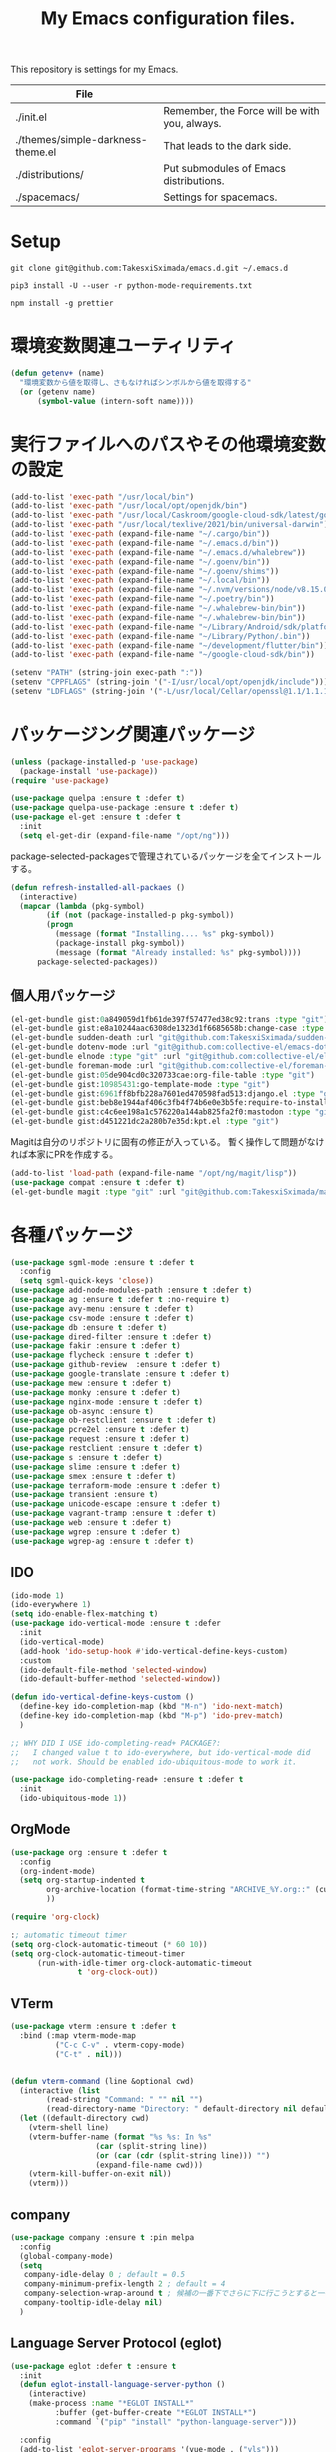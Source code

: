 #+TITLE: My Emacs configuration files.

[[https://res.cloudinary.com/symdon/image/upload/v1645157040/demo_spyojf.gif]]

This repository is settings for my Emacs.

|-----------------------------------+-----------------------------------------------|
| File                              |                                               |
|-----------------------------------+-----------------------------------------------|
| ./init.el                         | Remember, the Force will be with you, always. |
| ./themes/simple-darkness-theme.el | That leads to the dark side.                  |
| ./distributions/                  | Put submodules of Emacs distributions.        |
| ./spacemacs/                      | Settings for spacemacs.                       |
|-----------------------------------+-----------------------------------------------|

* Setup

#+begin_example
git clone git@github.com:TakesxiSximada/emacs.d.git ~/.emacs.d
#+end_example

#+BEGIN_EXAMPLE
pip3 install -U --user -r python-mode-requirements.txt
#+END_EXAMPLE

#+BEGIN_EXAMPLE
npm install -g prettier
#+END_EXAMPLE

* 環境変数関連ユーティリティ

#+begin_src emacs-lisp
(defun getenv+ (name)
  "環境変数から値を取得し、さもなければシンボルから値を取得する"
  (or (getenv name)
      (symbol-value (intern-soft name))))

#+end_src

* 実行ファイルへのパスやその他環境変数の設定

#+begin_src emacs-lisp
(add-to-list 'exec-path "/usr/local/bin")
(add-to-list 'exec-path "/usr/local/opt/openjdk/bin")
(add-to-list 'exec-path "/usr/local/Caskroom/google-cloud-sdk/latest/google-cloud-sdk/bin")
(add-to-list 'exec-path "/usr/local/texlive/2021/bin/universal-darwin")  ;; TexLive
(add-to-list 'exec-path (expand-file-name "~/.cargo/bin"))
(add-to-list 'exec-path (expand-file-name "~/.emacs.d/bin"))
(add-to-list 'exec-path (expand-file-name "~/.emacs.d/whalebrew"))
(add-to-list 'exec-path (expand-file-name "~/.goenv/bin"))
(add-to-list 'exec-path (expand-file-name "~/.goenv/shims"))
(add-to-list 'exec-path (expand-file-name "~/.local/bin"))
(add-to-list 'exec-path (expand-file-name "~/.nvm/versions/node/v8.15.0/bin"))
(add-to-list 'exec-path (expand-file-name "~/.poetry/bin"))
(add-to-list 'exec-path (expand-file-name "~/.whalebrew-bin/bin"))
(add-to-list 'exec-path (expand-file-name "~/.whalebrew-bin/bin"))
(add-to-list 'exec-path (expand-file-name "~/Library/Android/sdk/platform-tools"))
(add-to-list 'exec-path (expand-file-name "~/Library/Python/.bin"))
(add-to-list 'exec-path (expand-file-name "~/development/flutter/bin"))
(add-to-list 'exec-path (expand-file-name "~/google-cloud-sdk/bin"))

(setenv "PATH" (string-join exec-path ":"))
(setenv "CPPFLAGS" (string-join '("-I/usr/local/opt/openjdk/include")))
(setenv "LDFLAGS" (string-join '("-L/usr/local/Cellar/openssl@1.1/1.1.1l/lib")))
#+end_src


* パッケージング関連パッケージ

#+begin_src emacs-lisp
(unless (package-installed-p 'use-package)
  (package-install 'use-package))
(require 'use-package)

(use-package quelpa :ensure t :defer t)
(use-package quelpa-use-package :ensure t :defer t)
(use-package el-get :ensure t :defer t
  :init
  (setq el-get-dir (expand-file-name "/opt/ng")))

#+end_src

package-selected-packagesで管理されているパッケージを全てインストールする。

#+begin_src emacs-lisp
(defun refresh-installed-all-packaes ()
  (interactive)
  (mapcar (lambda (pkg-symbol)
	    (if (not (package-installed-p pkg-symbol))
		(progn
		  (message (format "Installing.... %s" pkg-symbol))
		  (package-install pkg-symbol))
	      (message (format "Already installed: %s" pkg-symbol))))
	  package-selected-packages))
#+end_src

** 個人用パッケージ

#+begin_src emacs-lisp
(el-get-bundle gist:0a849059d1fb61de397f57477ed38c92:trans :type "git")
(el-get-bundle gist:e8a10244aac6308de1323d1f6685658b:change-case :type "git")
(el-get-bundle sudden-death :url "git@github.com:TakesxiSximada/sudden-death.el.git" :type "git")
(el-get-bundle dotenv-mode :url "git@github.com:collective-el/emacs-dotenv-mode.git" :type "git")
(el-get-bundle elnode :type "git" :url "git@github.com:collective-el/elnode.git")
(el-get-bundle foreman-mode :url "git@github.com:collective-el/foreman-mode.git" :type "git")
(el-get-bundle gist:05de904cd0c320733cae:org-file-table :type "git")
(el-get-bundle gist:10985431:go-template-mode :type "git")
(el-get-bundle gist:6961ff8bfb228a7601ed470598fad513:django.el :type "git")
(el-get-bundle gist:beb8e1944af406c3fb4f74b6e0e3b5fe:require-to-install-executable :type "git")
(el-get-bundle gist:c4c6ee198a1c576220a144ab825fa2f0:mastodon :type "git")
(el-get-bundle gist:d451221dc2a280b7e35d:kpt.el :type "git")
#+end_src

Magitは自分のリポジトリに固有の修正が入っている。
暫く操作して問題がなければ本家にPRを作成する。

#+begin_src emacs-lisp
(add-to-list 'load-path (expand-file-name "/opt/ng/magit/lisp"))
(use-package compat :ensure t :defer t)
(el-get-bundle magit :type "git" :url "git@github.com:TakesxiSximada/magit.git")
#+end_src


* 各種パッケージ

#+begin_src emacs-lisp
(use-package sgml-mode :ensure t :defer t
  :config
  (setq sgml-quick-keys 'close))
(use-package add-node-modules-path :ensure t :defer t)
(use-package ag :ensure t :defer t :no-require t)
(use-package avy-menu :ensure t :defer t)
(use-package csv-mode :ensure t :defer t)
(use-package db :ensure t :defer t)
(use-package dired-filter :ensure t :defer t)
(use-package fakir :ensure t :defer t)
(use-package flycheck :ensure t :defer t)
(use-package github-review  :ensure t :defer t)
(use-package google-translate :ensure t :defer t)
(use-package mew :ensure t :defer t)
(use-package monky :ensure t :defer t)
(use-package nginx-mode :ensure t :defer t)
(use-package ob-async :ensure t)
(use-package ob-restclient :ensure t :defer t)
(use-package pcre2el :ensure t :defer t)
(use-package request :ensure t :defer t)
(use-package restclient :ensure t :defer t)
(use-package s :ensure t :defer t)
(use-package slime :ensure t :defer t)
(use-package smex :ensure t :defer t)
(use-package terraform-mode :ensure t :defer t)
(use-package transient :ensure t)
(use-package unicode-escape :ensure t :defer t)
(use-package vagrant-tramp :ensure t :defer t)
(use-package web :ensure t :defer t)
(use-package wgrep :ensure t :defer t)
(use-package wgrep-ag :ensure t :defer t)
#+end_src

** IDO

#+begin_src emacs-lisp
(ido-mode 1)
(ido-everywhere 1)
(setq ido-enable-flex-matching t)
(use-package ido-vertical-mode :ensure t :defer
  :init
  (ido-vertical-mode)
  (add-hook 'ido-setup-hook #'ido-vertical-define-keys-custom)
  :custom
  (ido-default-file-method 'selected-window)
  (ido-default-buffer-method 'selected-window))

(defun ido-vertical-define-keys-custom ()
  (define-key ido-completion-map (kbd "M-n") 'ido-next-match)
  (define-key ido-completion-map (kbd "M-p") 'ido-prev-match)
  )

;; WHY DID I USE ido-completing-read+ PACKAGE?:
;;   I changed value t to ido-everywhere, but ido-vertical-mode did
;;   not work. Should be enabled ido-ubiquitous-mode to work it.

(use-package ido-completing-read+ :ensure t :defer t
  :init
  (ido-ubiquitous-mode 1))
#+end_src

** OrgMode

#+begin_src emacs-lisp
(use-package org :ensure t :defer t
  :config
  (org-indent-mode)
  (setq org-startup-indented t
        org-archive-location (format-time-string "ARCHIVE_%Y.org::" (current-time))
        ))

(require 'org-clock)

:; automatic timeout timer
(setq org-clock-automatic-timeout (* 60 10))
(setq org-clock-automatic-timeout-timer
      (run-with-idle-timer org-clock-automatic-timeout
			   t 'org-clock-out))
#+end_src

** VTerm

#+begin_src emacs-lisp
(use-package vterm :ensure t :defer t
  :bind (:map vterm-mode-map
  	      ("C-c C-v" . vterm-copy-mode)
	      ("C-t" . nil)))


(defun vterm-command (line &optional cwd)
  (interactive (list
		(read-string "Command: " "" nil "")
		(read-directory-name "Directory: " default-directory nil default-directory)))
  (let ((default-directory cwd)
	(vterm-shell line)
	(vterm-buffer-name (format "%s %s: In %s"
				   (car (split-string line))
				   (or (car (cdr (split-string line))) "")
				   (expand-file-name cwd)))
	(vterm-kill-buffer-on-exit nil))
    (vterm)))
#+end_src

** company

#+begin_src emacs-lisp
(use-package company :ensure t :pin melpa
  :config
  (global-company-mode)
  (setq
   company-idle-delay 0 ; default = 0.5
   company-minimum-prefix-length 2 ; default = 4
   company-selection-wrap-around t ; 候補の一番下でさらに下に行こうとすると一番上に戻る
   company-tooltip-idle-delay nil)
  )
#+end_src

** Language Server Protocol (eglot)

#+begin_src emacs-lisp
(use-package eglot :defer t :ensure t
  :init
  (defun eglot-install-language-server-python ()
    (interactive)
    (make-process :name "*EGLOT INSTALL*"
  		  :buffer (get-buffer-create "*EGLOT INSTALL*")
  		  :command `("pip" "install" "python-language-server")))

  :config
  (add-to-list 'eglot-server-programs '(vue-mode . ("vls")))

  (define-key eglot-mode-map (kbd "M-.") 'xref-find-definitions)
  (define-key eglot-mode-map (kbd "M-,") 'pop-tag-mark)

  ;; :if (eq system-type 'darwin)
  ;; :ensure-system-package
  ;; ("vls" . "npm install -g vls")
  )

#+end_src

** edit-indirect

#+begin_src emacs-lisp
(use-package edit-indirect :ensure t :defer t
  :config
  (setq edit-indirect-guess-mode-function #'edit-indirect-custom-apply-major-mode))

(defun edit-indirect-custom-guess-major-mode (_parent-buffer _beg _end)
  "Guess major-mode to parent-buffer major-mode.

Returns symbol of major-mode.
"
  (with-current-buffer _parent-buffer
    (goto-char _beg)

    (if (eq major-mode 'org-mode)
	(if-let ((lang (nth 0 (org-babel-get-src-block-info))))
	    (intern (format "%s-mode" lang))
	  'org-mode)
      major-mode)))

(defun edit-indirect-custom-apply-major-mode  (_parent-buffer _beg _end)
  "Apply major-mode to parent-buffer major-mode."
  (funcall (edit-indirect-custom-guess-major-mode _parent-buffer _beg _end)))
#+end_src

** Javascript and Typescript

#+begin_src emacs-lisp
(use-package typescript-mode :defer t :ensure t
  :config
  (setq typescript-indent-level 2))

(use-package js-mode :defer t
  :config
  (setq js-indent-level 2))
(use-package js2-mode :defer t :ensure t
  :config
  (setq js-indent-level 2))
#+end_src

** Vue

#+begin_src emacs-lisp
(use-package vue-mode :ensure t :defer t
  :requires (vue-mode
	     vue-html-mode
	     css-mode
	     js-mode
	     typescript-mode)
  :config
  (define-key css-mode-map (kbd "C-c i") #'vue-mode-edit-all-indirect)
  (define-key css-mode-map (kbd "M-i") #'vue-mode-edit-indirect-at-point)
  (define-key js-mode-map (kbd "C-c i") #'vue-mode-edit-all-indirect)
  (define-key js-mode-map (kbd "M-i") #'vue-mode-edit-indirect-at-point)
  (define-key typescript-mode-map (kbd "C-c i") #'vue-mode-edit-all-indirect)
  (define-key typescript-mode-map (kbd "M-i") #'vue-mode-edit-indirect-at-point)
  (define-key vue-html-mode-map (kbd "C-c i") #'vue-mode-edit-all-indirect)
  (define-key vue-html-mode-map (kbd "M-i") #'vue-mode-edit-indirect-at-point)
  (define-key vue-mode-map (kbd "C-c i") #'vue-mode-edit-all-indirect)
  (define-key vue-mode-map (kbd "M-i") #'vue-mode-edit-indirect-at-point)

  (defun vue-mode-edit-all-indirect (&optional keep-windows)
    "Open all subsections with `edit-indirect-mode' in seperate windows.
  If KEEP-WINDOWS is set, do not delete other windows and keep the root window
  open."
    (interactive "P")
    (when (not keep-windows)
      (delete-other-windows))
    (save-selected-window
      (split-window-horizontally)
      (dolist (ol (mmm-overlays-contained-in (point-min) (point-max)))
        (let* ((window (split-window-below))
               (mode (or (plist-get vue-dedicated-modes (overlay-get ol 'mmm-mode))
                         (overlay-get ol 'mmm-mode)))
               (buffer (edit-indirect-region (overlay-start ol) (overlay-end ol))))
          (maximize-window)
          (with-current-buffer buffer
            (funcall mode))
          (set-window-buffer window buffer)))
      (balance-windows))
    (when (not keep-windows)
      (delete-window)
      (balance-windows)))
  )
#+end_src

** Docker

#+begin_src  emacs-lisp
(use-package docker :ensure t :defer t)
(use-package docker-compose-mode :ensure t :defer t)
(use-package docker-tramp :ensure t :defer t)
;; (use-package dockerfile-mode :ensure t :defer t)
#+end_src

#+begin_src emacs-lisp
(el-get-bundle dockerfile-mode :url "git@github.com:TakesxiSximada/dockerfile-mode.git" :type "git")
(el-get-bundle gist:73383aaf81656737fa533dd39dcb27a8:docker-compose-up-services :type "git")
#+end_src

dockerfile-modeでvternを使用するため関数を上書きする。

#+begin_src emacs-lisp
(require 'dockerfile-mode)

(defun dockerfile-get-docker-image-from-inbuffer ()
  "# iamge: DockerImageName"
  (interactive)
  (let ((image-name-line (save-excursion
		      (goto-char (point-min))
		      (buffer-substring-no-properties (point-at-bol) (point-at-eol)))))
    (s-trim (car (cdr (s-split ":" image-name-line))))))


(defun dockerfile-read-image-name ()
  "Read a docker image name."
  (ido-completing-read "Image name: "
		       dockerfile-image-name-history
		       nil nil nil nil
		       (dockerfile-get-docker-image-from-inbuffer)))


(defun dockerfile-build-buffer (image-name &optional no-cache)
  "Build an image called IMAGE-NAME based upon the buffer.

If prefix arg NO-CACHE is set, don't cache the image.
The build string will be of the format:
`sudo docker build --no-cache --tag IMAGE-NAME --build-args arg1.. -f filename directory`"
  (interactive (list (dockerfile-read-image-name)
		     (not (y-or-n-p "Using cache?"))))
  (save-buffer)
  (vterm-command
   (format
    "%s%s build --ssh=default %s %s %s -f %s %s"  ;; FIX
    (if dockerfile-use-sudo "sudo " "")
    dockerfile-mode-command
    (if no-cache "--no-cache" "")
    (dockerfile-tag-string image-name)
    (dockerfile-build-arg-string)
    (shell-quote-argument (dockerfile-standard-filename (buffer-file-name)))
    (shell-quote-argument (dockerfile-standard-filename default-directory)))
   default-directory))

(define-key dockerfile-mode-map (kbd "C-c C-c") #'dockerfile-build-buffer)
#+end_src

** Python

#+begin_src emacs-lisp
(use-package python :ensure t :defer t
  :requires (eglot)
  :config
  (add-hook 'python-mode-hook 'eglot-ensure)
  )
(use-package py-isort :ensure t :defer t)
(use-package blacken :ensure t :defer t)
(use-package pyvenv :ensure t :defer t
  :config
  (setenv "WORKON_HOME" (expand-file-name "~/.venv")))
#+end_src


* 表示

可視性の向上のためカーソル位置の行にアンダーラインを表示する。

#+begin_src emacs-lisp
(global-hl-line-mode t)
#+end_src

* ウィンドウの分割表示

EmacsにおいてウィンドウはEmacsの画面(フレーム)内に表示されている領域で
す。通常のOSなどでウィンドウと呼ばれている領域はEmacsではフレームと呼
びます。

できる限り文字を多く表示できるようにウィンドウの幅を小さくし線で分割し
ます。モードラインを表示しない場合、上下のウィンドウの境界がわからなく
なってしまうので下側にも分割線を表示するように修正します。

#+begin_src emacs-lisp
(setq window-divider-default-right-width 1)
(setq window-divider-default-bottom-width 1)
(setq window-divider-default-places t)
(window-divider-mode)
#+end_src

* mode-line

モードラインは本当に必要だろうか？モードラインには文字コードや改行コー
ド、バックグラウンドで実行しているジョブの状態など、さまざまな情報を表
示できる。それらは一見便利なようにも思えるが、何かを記述したり作業する
時に本当に必要な集中力を阻害してしまう。どのような情報が必要かというこ
とについては、個人のもしくは作業のニーズによって異なる。そのためこの情
報が常に表示されているべきということは言えない。必ず必要な情報が何かが
決められない以上、最初は全ての表示を無効にし、それぞれの必要性に応じて
表示を追加していくことで、個人のニーズにあったモードラインに成長してい
く。

#+begin_src emacs-lisp
(setq-default mode-line-format nil)
#+end_src

* macOS

macOSのアプリケーションをEmacsから起動する。

#+begin_src emacs-lisp
(defun macos-app (&optional app buf)
  "Start macOS application from Emacs"
  (interactive
   (list (completing-read
	  "Application: "
  	  (apply #'append
  		 (mapcar (lambda (application-path)
  			   (mapcar (lambda (name) (concat (directory-file-name application-path) "/" name))
  				   (directory-files application-path nil ".app")))
  			 '("/Applications"
  			   "/Applications/Utilities"
  			   "/System/Applications"
  			   "/System/Applications/Utilities"))))
  	 (get-buffer-create "*Application*")))
  (make-process :name "*App*"
  		:buffer (get-buffer-create "*App*")
  		:command `("open" "-g" ,app)
  		))

#+end_src

* essay.el

#+begin_src emacs-lisp
(add-to-list 'load-path (expand-file-name "~/.emacs.d/essay"))

(require 'essay)
#+end_src

* Editor Mode

#+begin_src emacs-lisp
(defvar editor-buffer-name "*EDITOR*")

(defvar editor-map (make-sparse-keymap))


(defun editor-refresh-export-option-date ()
  "DATEエクスポートオプションの更新"
  (interactive)
  (let* ((timestamp (format-time-string "%+FT%T%z"))
  	 (pattern (format "s/^\#+DATE:.*$/#+DATE: %s/g" timestamp)))
    (call-process-region (point-min) (point-max) "sed" t t t "-e" pattern)))


(defun editor-create-buffer ()
  (interactive)
  (let ((buf-name editor-buffer-name))
    (with-current-buffer (get-buffer-create buf-name)
      (if (= 0 (buffer-size))
  	  (progn
  	    ;; エクスポートオプションの追加
  	    (save-excursion
              (goto-char 0)
              (insert "#+DATE:\n#+TAGS[]: comment\n\n"))

  	    (editor-refresh-export-option-date)))
      (kill-all-local-variables)
      (use-local-map editor-map)
      (editor-mode))
    (switch-to-buffer buf-name)))

(define-derived-mode editor-mode org-mode
  "Editor mode"
  nil)

(defcustom editor-base-directory "/opt/ng/symdon/pages/posts"
  "Editor mode")
(defcustom editor-file-path-directory-style nil
  "Editor mode")

(defun editor-make-new-file-path ()
  "エディターモードの保存先ファイルのパス返す。

  通常ではファイルスタイルorgファイル (XXXX.org) のパスを返す。
  `editor-file-path-directory-style` をNONE NILにするとディレクトリスタ
  イルのパス(XXXX/index.org)を返す。
  "
  (let ((file-style-path (concat (directory-file-name editor-base-directory)
  				 (format "/%s.org" (truncate (float-time))))))
    (if editor-file-path-directory-style
  	(concat (directory-file-name (file-name-sans-extension file-style-path)) "/index.org")
      file-style-path)))

(defcustom editor-new-file-path #'editor-make-new-file-path
  "Editor mode")

(defun editor-save-as-kill ()
  "エディターバッファの内容をファイルに保存してgit commitする"
  (interactive)
  (let ((new-file-path (funcall editor-new-file-path)))

    ;; Create parent directory.
    (make-directory (file-name-directory new-file-path) t)

    ;; Copy buffer content
    (switch-to-buffer
     (with-current-buffer (find-file-noselect new-file-path)
       (insert-buffer-substring (get-buffer editor-buffer-name))
       (save-buffer)
       (current-buffer)))

    ;; Git commit
    (let ((default-directory (file-name-directory new-file-path)))
      (shell-command (format "git add %s" new-file-path))
      (shell-command (format "git commit -m 'Add comment.' %s" new-file-path))))

  (kill-buffer editor-buffer-name))

(defun editor-save-as-kill-file-style ()
  "ファイルスタイルでエディターバッファの内容を保存する"
  (interactive)
  (let ((editor-file-path-directory-style nil))
    (editor-save-as-kill)))

(defun editor-save-as-kill-directory-style ()
  "ディレクトリスタイルでエディターバッファの内容を保存する"
  (interactive)
  (let ((editor-file-path-directory-style t))
    (editor-save-as-kill)))

(transient-define-prefix editor-save-as ()
			 "Editor mode save as..."
			 ["Save as"
			  ("f" "Save as file style" editor-save-as-kill-file-style)
			  ("d" "Save as directory style" editor-save-as-kill-directory-style)
			  ("s" "Save as default" editor-save-as-kill)
			  ])

(bind-keys :map editor-mode-map
  	   ("C-x C-s" . editor-save-as))
#+end_src

* ウィンドウサイズの変更

#+begin_src emacs-lisp
(bind-key* "s-<up>" (lambda () (interactive) (window-resize nil -1)))
(bind-key* "s-<down>" (lambda () (interactive) (window-resize nil 1)))
(bind-key* "s-<right>" (lambda () (interactive) (window-resize nil 1 t)))
(bind-key* "s-<left>" (lambda () (interactive) (window-resize nil -1 t)))
#+end_src

* Emacsの設定ファイルを素早く開く

Emacsの設定ファイルは開く回数が多いため素早く開けるように独自に関数を定義してキーを割り当てます。

#+begin_src emacs-lisp
(defun open-emacs-init-file ()
  (interactive)
  (expand-file-name "~/.emacs.d/README.org"))

(bind-key* "s-2" #'open-emacs-init-file)
#+end_src

* 追加のキーバインドの設定

#+begin_src emacs-lisp
(require 'org-agenda)

(bind-key* "C-M-i" #'company-complete)
;; (bind-key* "C-c C-c M-x" #'execute-extended-command)
(bind-key* "C-t C-c" #'vterm-command)
(bind-key* "C-t C-o" #'macos-app)
(bind-key* "C-t C-t" #'other-frame)
(bind-key* "C-t C-w" #'essay)
(bind-key* "C-x C-v" #'magit-status)
(bind-key* "M-X" #'smex-major-mode-commands)
(bind-key* "M-i" #'edit-indirect-region)
(bind-key* "M-x" #'smex)
(bind-key* "s-1" #'org-agenda-list)
(bind-key* "s-t" #'make-frame)
#+end_src

* デバッガーの起動コマンドへのエイリアス

Emacsには標準でいくつかのデバッガーが付属していますが、それぞれのツー
ルの名前がそのまま付いています。 =M-x debug-on-XXXX= で全てのデバッガー
を起動できるようにエイリアスを設定しています。

#+begin_src emacs-lisp
(defalias 'debug-on-c 'gdb)
(defalias 'debug-on-java 'jdb)
(defalias 'debug-on-perl 'perldb)
(defalias 'debug-on-python 'pdb)
;; dbx
;; sdb
#+end_src


* CSS

CSS編集のためのタブ幅などを設定します。

#+begin_src emacs-lisp
(require 'css-mode)

(setq css-indent-offset 2)
#+end_src

* [[https://github.com/TakesxiSximada/emacs.d/blob/main/prettier/prettier-buffer.el][prettier-buffer.el]]

フロントエンドのコードフォーマッターとして[[https://github.com/prettier/prettier][prettier]]を用いています。公式
の拡張である[[https://github.com/prettier/prettier-emacs][Prettier-js for Emacs]]もありますが、使用感が合わなかったの
で必要な機能だけを実装しました。

パッケージとして独立させるほどでもなかったため、このリポジトリの =prettier= ディレクトリにファイルを配置しました。
そのためload-pathを追加し、 =prettier-buffer= をrequireします。

#+begin_src emacs-lisp
(add-to-list 'load-path (expand-file-name "~/.emacs.d/prettier"))

(require 'prettier-buffer)
#+end_src

実行は =M-x prettier-buffer= で実行できます。

* wakatime

作業時間計測のためのサービス[[https://wakatime.com/dashboard][wakatime]]を利用しています。wakatimeには公式のEmacs拡張があります。

- [[https://wakatime.com/emacs]]
- [[https://melpa.org/#/getting-started]]
- [[https://github.com/wakatime/wakatime-mode]]

公式のEmacs拡張はPython製のwakatimeコマンドを用いてデータを送信する実装となっていました。

プロジェクトやカテゴリーの値はorg-clock-inしているorg-todoの属性から取
得し設定したかったため、Python製のwakatimeコマンドと公式wakatime-modeを使っ
てコマンドを調整しそれらを実現するよりもEmacsから制御したほうが見通し
がよくなると考え自前で実装することにしました。

パッケージとして独立させるほどでもなかったため、このリポジトリの =wakatime= ディレクトリにファイルを配置しました。
そのためload-pathを追加する必要があります。

#+begin_src emacs-lisp
(add-to-list 'load-path (expand-file-name "~/.emacs.d/wakatime"))
#+end_src

** [[https://github.com/TakesxiSximada/emacs.d/blob/main/wakatime/wakatime-record.el][wakatime-record.el]]

wakatime-record.elは計測した結果をローカルのファイルにキャッシュします。
wakatimeへのデータの送信は行わない。 =(wakatime-record-tunrn-on)= する
ことで有効になります。

#+begin_src emacs-lisp
(require 'wakatime-record)

(wakatime-record-tunrn-on)
#+end_src

** [[https://github.com/TakesxiSximada/emacs.d/blob/main/wakatime/wakatime-transport.el][wakatime-transport.el]]

wakatime-transport.elはwakatime-record.elがキャッシュしたデータをwakatimeへ送信します。
=(wakatime-transport-turn-on))= することで有効になります。

#+begin_src emacs-lisp
(require 'wakatime-transport)

(wakatime-transport-turn-on)
#+end_src

** [[https://github.com/TakesxiSximada/emacs.d/blob/main/wakatime/org-wakatime.el][org-wakatime.el]]

org-modeのプロパティにwakatimeのカテゴリーを登録するための関数を提供しています。
=wakatime-record-get-category= 関数を上書きすることでorg-modeのプロパティからカテゴリーの取得を試みます。
設定されていなければ、メジャーモードからカテゴリーを推測します。

#+begin_src emacs-lisp
(require 'org-wakatime)

(defun wakatime-record-get-category ()
  (interactive)
  (or (org-wakatime-get-category)
      (wakatime-record-get-category-by-major-mode)))
#+end_src

* org-src

コードブロックのインデントや見栄えをカスタマイズします。

#+begin_src emacs-lisp
(setq org-src-fontify-natively t
    org-src-window-setup 'current-window
    org-src-strip-leading-and-trailing-blank-lines t
    org-src-preserve-indentation t
    org-src-tab-acts-natively nil)
#+end_src

* org-agenda

タスクの管理に =org-agenda= を使用しています。
agendaファイルを追加するには =org-agenda-files= にファイルパスを追加します。

今すべきタスクに集中するため概要では今日のタスクのみを表示します。

#+begin_src emacs-lisp
(setq org-agenda-span 'day)
#+end_src

デフォルトのアジェンダビューはタスクの見積もり時間と所要時間が表示され
ていないためタスクのボリュームを判断できません。そこで見積もり時間と所
要時間を集計する関数を追加しそれを用いてアジェンダビューに表示するよう
に変更します。

#+begin_src emacs-lisp
(require 'org)
(require 'org-clock)

(defun org-clock-get-item-content ()
  (save-excursion
    (let ((start-point (progn (org-back-to-heading t)
			      (point)))
	  (end-point (progn (org-end-of-subtree t t)
			    (point))))
      (buffer-substring-no-properties start-point end-point))))


(defun org-clock-sum-current-item-custom ()
  (interactive)
  (condition-case err-var
      (let* ((content (org-clock-get-item-content))
	     (minute (with-temp-buffer (insert content)
				       (org-clock-sum-current-item))))
	(if (> minute 0)
	    minute
	  ""))
    (error "-")))
#+end_src

アジェンダビューでタスクのタイトルだけではタスクの内容を推測しにくいた
め親のタスクのタイトルも表示します。 =%-10.20b= などの表示を入れること
で親タスクも表示できます。

ここまで用事した機能を用いてアジェンダビューの表示を変更します。

#+begin_src emacs-lisp
(setq org-agenda-prefix-format
      '((agenda . "%4(org-clock-sum-current-item-custom) %4e %t %.8s %-5.5c %-25.50b ")
        (todo . " %i %-12:c %-6e")
        (tags . " %i %-12:c")
        (search . " %i %-12:c")))
#+end_src

アジェンダビューでプロジェクト毎にタスクが固まるようにソート戦略を設定します。

#+begin_src emacs-lisp
(setq org-agenda-sorting-strategy
    '((agenda time-up category-keep)
      (todo   priority-down category-keep)
      (tags   priority-down category-keep)
      (search category-keep)))
#+end_src

*(setq org-agenda-sorting-strategy
    '((agenda time-up category-keep priority-down effort-up category-keep)
      (todo   priority-down category-keep)
      (tags   priority-down category-keep)
      (search category-keep)))

* プロパティを表示する

#+begin_src emacs-lisp
(use-package org-agenda-property :ensure t :defer t)
#+end_src

参考: [[https://blog.symdon.info/posts/1617669052/][org-agendaのday viewでlocationの表示を行う]]

* org-todo

org-todoの論理構造を強制します。
依存しているタスクが存在する場合、それらを完了していないと次のタスクに進めません。

#+begin_src emacs-lisp
(setq org-enforce-todo-dependencies nil)
#+end_src

ただしチェックボックスは現在進行中のタスクを阻害してしまうので無効にします。
有効にするには =org-enforce-todo-checkbox-dependencies= を用います。

#+begin_src emacs-lisp
(setq org-enforce-todo-checkbox-dependencies nil)
#+end_src

org-todoの論理構造を視覚的に表示します。
まだ実行の条件を満たさないorg-todoはorg-agendaでグレーアウト表示になります。

#+begin_src emacs-lisp
(setq org-track-ordered-property-with-tag t)
#+end_src

org-todoにはTODOとDONEのステータスがデフォルトで用意されている。
これでは状態の保持には少し足りないが、多すぎるのも操作性を落すことになる。
設定したけれどやらなかったというステータスとしてCANCELを追加する。

#+begin_src emacs-lisp
(setq org-todo-keywords
  '((sequence "TODO" "EPIC" "|" "DONE" "CANCEL")))
#+end_src

* org-priority

org-modeのタスクの優先度を設定します。

優先度としてA=Zの文字を使います。

#+begin_src emacs-lisp
(setq org-priority-lowest ?Z)
#+end_src

org-mode及びorg-agenda-modeではそれぞれ =M-n= =M-p= を用いて優先度を変更します。

#+begin_src emacs-lisp
(define-key org-mode-map (kbd "M-p") 'org-priority-up)
(define-key org-mode-map (kbd "M-n") 'org-todo)
(define-key org-agenda-mode-map (kbd "M-p") 'org-agenda-priority-up)
(define-key org-agenda-mode-map (kbd "M-n") 'org-agenda-todo)
#+end_src

* org-babel

org-babelはorg-modeのコードブロックを実行するためのライブラリです。

#+begin_src emacs-lisp
(org-babel-do-load-languages
 'org-babel-load-languages
 '(
   (ditaa . t)
   (scheme . t)
   (emacs-lisp . t)
   (python . t)
   (restclient . t)
   (shell . t)
   (sql . t)))
#+end_src


* Databases

各種データベースへの接続設定をします。

** MySQL

(setq sql-mysql-program "docker")
(setq sql-mysql-options '("exec" "-ti" "mysqld" "mysql" "mysql"))


#+begin_src emacs-lisp
(setq sql-mysql-program "docker")
(setq sql-mysql-options '("exec" "-ti" "mysqld" "mysql" "mysql"))
(setq sql-mysql-login-params nil)
#+end_src

MySQLのコンテナはSIGINTを送信(C-c C-c)したときに停止しないケースがあり
ます。そのため停止用にDockerで動作させているmysqldに対してSIGTERMを送
信するためのコマンドを定義しています。

#+begin_src emacs-lisp
(defun sql-mysqld-stop ()
  (interactive)
  (let ((vterm-shell "docker kill -s TERM mysqld")
	(vterm-buffer-name "SQL: MySQL: Stop"))
    (vterm)))
#+end_src

** PostgreSQL

#+begin_src emacs-lisp
(setq sql-postgres-program "docker")
(setq sql-postgres-options '("exec" "-ti" "postgres" "psql" "-U" "postgres"))
(setq sql-postgres-login-params nil)
#+end_src

** IBM DB2

私はlocalで使うDB2の環境をDockerを用いて構築しています。
そのためDB2サーバへの接続はコンテナに直接入る方法を採用しました。

sql-db2-programとsql-db2-optionsを設定します。

#+begin_src emacs-lisp
(setq sql-db2-program "docker")
(setq sql-db2-options '("exec" "-ti" "db2-server" "bash" "-c" "su - db2inst1 -c 'db2 -t'"))
#+end_src

DB2は改行でSQLを実行します。その場合複数行にまたがるSQLは改行を削除して実行する必要があります。
=-t= を指定すると改行ではなくセミコロン(;)でSQLを実行するようになります。

接続する前には必ずDB2サーバコンテナを起動しておく必要があります。
起動するためのスクリプトはwhalebrewディレクトリにあります。
[[https://github.com/TakesxiSximada/emacs.d/blob/main/whalebrew/db2-server]]

** Microsonft SQL Server

MSSQL Serverについてはsql-modeでの扱いが難しいです。
[[https://www.emacswiki.org/emacs/SqlMode#h5o-8]]

そこでDocker経由で接続するためのコマンドを別途用意します。

#+begin_src emacs-lisp
(defun sql-docker-ms ()
  (interactive)
  (let ((vterm-shell "docker exec -ti mssql bash -c '/opt/mssql-tools/bin/sqlcmd -S localhost -U SA -P ${SA_PASSWORD}'")
	(vterm-buffer-name "SQL: Docker: Microsoft MSSQL Server")
	(vterm-kill-buffer-on-exit nil))
  (vterm)))
#+end_src

** Microsoft SQL Server

#+begin_src emacs-lisp
(setq sql-ms-program "docker")
(setq sql-ms-options '("exec" "-ti" "mssql" "/opt/mssql-tools/bin/sqlcmd"))
(setq sql-ms-login-params '(user server))
#+end_src
" "-S" "localhost" "-U" "SA" "-P" "Testing1234!
(setq sql-server "localhost")
(setq sql-user "SA")
(setq sql-password "Testing1234!")


** Oracle

#+begin_src emacs-lisp
(setq sql-oracle-program "docker")
(setq sql-oracle-options '("exec" "-ti" "oracle" "bash" "-c" "sqlplus sys/testing1234@localhost:1521/ORCLCDB as sysdba"))
(setq sql-oracle-login-params nil)
#+end_src

* ユーティリティ

ここでは必要に応じて定義した様々な目的の関数を記述します。

** バッファのファイルパスをクリップボードにコピーする

カレントバッファのファイルパスをクリップボードのコピーするコマンドを追加しています。

#+begin_src emacs-lisp
(defun our-buffer-copy-current-file-path ()
  "バッファのファイルパスをクリップボードにコピーする"
  (interactive)
  (let ((path (buffer-file-name)))
    (if path
  	(progn
         (kill-new path)
         (message (format "Copied: %s" path)))
      (message (format "Cannot copied")))))
#+end_src

** face

現在のカーソル位置のface名を表示します。

#+begin_src emacs-lisp
(defun what-face (pos)
  "Display current position face name."
  (interactive "d")
  (if-let ((face-name (get-text-property pos 'face)))
      (message "Face: %s" face-name)))
#+end_src

* AsciiDoc

AsciiDocはマークアップのため記法(Nortation)の一つです。
AsciiDocをEmacsで表示したり編集する場合様々な方法があります。

** adoc-mode

adoc-modeはEmacs上でAsciiDoc形式のファイルを扱うためのメジャーモードです。
しかしデフォルトの設定ではコメントやメタ情報の表示サイズがとても小さくなっています。
これでは編集時に読めないので、ちょうどよい値に設定し直します。

#+begin_src emacs-lisp
(use-package adoc-mode :ensure t :defer t
  :config
  (set-face-attribute markup-comment-face nil :width 'normal :height 1)
  (set-face-attribute markup-meta-face nil :width 'normal :height 1 :foreground "red")
  )
#+end_src

** asciidoc-view

ewwを用いてAsciiDocを表示する。

#+begin_src emacs-lisp
(defun asciidoc-view ()
  (interactive)
  (shell-command (format "asciidoc -o /tmp/foo.html %s" (buffer-file-name)))
  (eww-open-file "/tmp/foo.html"))
#+end_src

* Font

フォントはSource Han Mono[fn:source-han-mono-repo]をインストールする。

フォントを調節して文字幅が合うようにする。

#+begin_src emacs-lisp
(progn
  (set-face-attribute 'default nil :family "源ノ等幅" :height 120)
  (set-fontset-font nil 'japanese-jisx0208 (font-spec :family "源ノ等幅" :size 16))
  (set-fontset-font nil 'japanese-jisx0208-1978 (font-spec :family "源ノ等幅" :size 16))
  (set-fontset-font nil 'japanese-jisx0212 (font-spec :family "源ノ等幅" :size 16))
  (set-fontset-font nil 'japanese-jisx0213.2004-1 (font-spec :family "源ノ等幅" :size 16))
  (set-fontset-font nil 'jisx0201 (font-spec :family "源ノ等幅" :size 12))
  (set-fontset-font nil 'symbol (font-spec :family "Apple Color Emoji" :size 12))
  (set-fontset-font nil '(?☺ . ?☺) (font-spec :family "Apple Color Emoji" :size 6))
  (set-fontset-font nil '(?🀄 . ?🀈) (font-spec :family "Apple Color Emoji" :size 9))
  (set-fontset-font nil '(?一 . ?一) (font-spec :family "源ノ等幅" :size 12))
  )
#+end_src

| 類似文字 |
|----------|
| l I 1    |
| o O 0    |
| q 9      |
| s S 5    |
| x X      |
| z Z 2    |
| 一 ―     |


| ずれ確認用 半角40字、全角20字            |                    |
|------------------------------------------+--------------------|
| AIfUEaiueoAIUEOaiueoAIUEOaiueoAIUEOaiueo | ASCII英字          |
| 0123456789012345678901234567890123456789 | ASCII数字          |
| ｱｲｳｴｵｱｲｳｴｵｱｲｳｴｵｱｲｳｴｵｱｲｳｴｵｱｲｳｴｵｱｲｳｴｵｱｲｳｴｵ | JIS X 0201ｶﾅ       |
| あいうえおあいうえおあいうえおあいうえお | JIS X 0208ひらがな |
| アイウエオアイウエオアイウエオアイウエオ | 同カタカナ         |
| ＡＢＣＤＥＡＢＣＤＥＡＢＣＤＥＡＢＣＤＥ | 同英字             |
| 亜唖娃阿哀亜唖娃阿哀亜唖娃阿哀亜唖娃阿哀 | 同漢字             |
| 𠀋𡈽𡌛𡑮𡢽𠀋𡈽𡌛𡑮𡢽𠀋𡈽𡌛𡑮𡢽𠀋𡈽𡌛𡑮𡢽 | JIS X 0213漢字     |
| 😃😇😍😜😸🙈🐺🐰👽🐉💰🏡🎅🍪🍕🚀🚻💩📷📦 | 絵文字             |
| ☺☺☺☺☺☺☺☺☺☺☺☺☺☺☺☺☺☺                       | 絵文字             |
| 🀄🀅🀆🀇🀈🀄🀅🀆🀇🀈🀄🀅🀆🀇🀈🀄🀅🀆🀇🀈                 | 絵文字             |


(この文字列は https://qiita.com/query1000/items/4b0b8db872adc1a5e2e9V から抜粋)

* [[https://github.com/Fanael/edit-indirect][edit-indirect]]

バッファの一部の領域を別のバッファに移して編集する機能をedit-indirect
を用いて実現しています。edit-indirectでは =C-c C-c= に
=edit-indirect-commit= がバインドされていますが、Org-modeなどの =C-c
C-c= を既に使っているメジャーモードの場合その設定が邪魔になるので無効
化します。

#+begin_src emacs-lisp
(require 'edit-indirect)

(define-key edit-indirect-mode-map (kbd "C-c C-c") nil)
#+end_src

* タスク

タスク実行時の集中力の阻害を最小限にするために、関連する情報以外を見え
ないようにするコマンドを定義します。開始時に =task-join= 、終了時に
=task-leave= を呼び出します。

#+begin_src emacs-lisp
(require 'edit-indirect)
(require 'org-clock)


(defun task-join ()
  "Join the task."
  (interactive)
  (org-narrow-to-subtree)
  (mark-whole-buffer)
  (switch-to-buffer
   (edit-indirect-region
    (region-beginning)
    (region-end)))
  (org-clock-in)
  )

(defun task-leave ()
  "Leave the clock-in task."
  (interactive)
  (if-let ((clock-buf (org-clock-is-active)))
      (with-current-buffer clock-buf
	(org-clock-out)))
  (edit-indirect-commit)
  (widen))
#+end_src

* N

#+begin_src emacs-lisp
(setenv "N_PREFIX" (expand-file-name "~/.local"))
(add-to-list 'exec-path (expand-file-name "~/.local/bin"))
#+end_src

* grip-mode

Org-modeやMarkdownの編集時にはリアルタイムプレビューがあると非常に捗る。
Emacsではgrip-modeを使うことで実現できる。

#+begin_src  emacs-lisp
(use-package grip-mode :ensure t :defer t)
#+end_src

grip-modeは内部でGripというツールを使用している。このGripがリアルタイ
ムレンダリングの機能を提供している。GripはPythonで実装されているので、
pipを用いてインストールする。

#+begin_src bash
pip install grip
#+end_src

参考 :: [[https://blog.symdon.info/posts/1638063555/]]

* org-export

org-exportはorg-mdoeで記述されたファイルを別の形式に変換する。

上付き文字(^で挟む)と下付き文字の記法(_で挟む)は通常の記述で使用するた
め、更に{}の指定が必要になるように設定する。

#+begin_src emacs-lisp
(setq org-export-with-sub-superscripts '{})
#+end_src

参考 :: [[https://blog.symdon.info/posts/1605311844/]]

** OrgファイルをPDFにエクスポート

LaTeXを使ってOrgファイルをPDFにエクスポートする。
org-latex-export-to-pdfが定義されているが、文字コード関連で動作しなかったためコマンドを直接起動する形で独自に実装した。

#+begin_src emacs-lisp
(defun org-pdf-export-to-pdf-via-latex ()
  "Export PDF file from org file via latex"
  (interactive)
  (let* ((tex-file-name (org-latex-export-to-latex))
	 (base-file-name (file-name-base tex-file-name))
	 (dvi-file-name (format "%s.dvi" base-file-name))
	 (pdf-file-name (format "%s.pdf" base-file-name))
	 (vterm-shell (format "bash -c 'platex %s && dvipdfmx %s'"
			      tex-file-name
			      dvi-file-name))
	 (vterm-buffer-name (format "*Org PDF Exporting: %s" pdf-file-name))
	 (vterm-kill-buffer-on-exit nil))
    (vterm)
    pdf-file-name))
#+end_src

* aspell

スペルチェッカー。

http://aspell.net/

#+begin_src emacs-lisp
(setq-default ispell-program-name "aspell")
(with-eval-after-load "ispell"
  (setq ispell-local-dictionary "en_US")
  (add-to-list 'ispell-skip-region-alist '("[^\000-\377]+")))
#+end_src

aspell自体のインストールは Homebrewの場合 =brew install aspell= を実行する。

* AquaSKK

IMEにはAquaSKKを使用している。aquaskk/keymap.conf を =~/Library/Application Support/AquaSKK/= 配下にコピーする。

* mmm-mode

mmm-modeは1つのバッファ内で複数のメジャーモードを利用できるようにする。
ただしバージョン0.5.8にはvue-modeでファイルを開く時にエラーが発生する既知のバグ[fn:mmm-mode-issue-112]がある。
この問題を回避するにはいくつか方法が示されているが確認したところ以下の関数を評価することで回避できた[fn:mmm-mode-issue-112-wa]。

#+begin_src emacs-lisp
(require 'mmm-region)


(defun mmm-syntax-propertize-function (start stop)
  "Composite function that applies `syntax-table' text properties.
It iterates over all submode regions between START and STOP and
calls each respective submode's `syntax-propertize-function'."
  (let ((saved-mode mmm-current-submode)
        (saved-ovl  mmm-current-overlay))
    (mmm-save-changed-local-variables
     mmm-current-submode mmm-current-overlay)
    (unwind-protect
        (mapc (lambda (elt)
                (let* ((mode (car elt))
                       (func (get mode 'mmm-syntax-propertize-function))
                       (beg (cadr elt)) (end (nth 2 elt))
                       (ovl (nth 3 elt))
                       ;; FIXME: Messing with syntax-ppss-* vars should not
                       ;; be needed any more in Emacs≥26.
                       syntax-ppss-cache
                       syntax-ppss-last)
                  (goto-char beg)
                  (mmm-set-current-pair mode ovl)
                  (mmm-set-local-variables mode mmm-current-overlay)
                  (save-restriction
                    (when mmm-current-overlay
                      (narrow-to-region (overlay-start mmm-current-overlay)
                                        (overlay-end mmm-current-overlay))
                      (put-text-property
                       (point-min) (point-max)
                       'syntax-table (syntax-table)))
                    (cond
                     (func
                      (funcall func beg end))
                     (font-lock-syntactic-keywords
                      (let ((syntax-propertize-function nil))
                        (font-lock-fontify-syntactic-keywords-region beg end))))
                    (run-hook-with-args 'mmm-after-syntax-propertize-functions
                                        mmm-current-overlay mode beg end))))
              (mmm-regions-in start stop))
      (mmm-set-current-pair saved-mode saved-ovl)
      (mmm-set-local-variables (or saved-mode mmm-primary-mode) saved-ovl))))
#+end_src

* リージョンの文字列を置き換えるユーティリティ

=replace-region-contents= をコマンドとして呼び出せるようにし、適応する文字列処理を任意に指定できるようにした。

#+begin_src emacs-lisp
(defun apply-and-replace-region-string (func beg end)
  "Replace after appling function the region string"
  (interactive "a\nr")
  (replace-region-contents
   beg end (lambda ()
	     (let ((txt (buffer-substring-no-properties beg end)))
	       (funcall func txt)))))
#+end_src

リージョンの浮動小数点形式のUNIXエポックタイムを時刻形式に変換する関数を実装した。

#+begin_src emacs-lisp
(defun float-time-to-datetime-string (float-style-string)
  "Convert unix epoc time (floating point style) string to date time formated string."
  (format-time-string
   "%Y-%m-%dT%H:%M:%S.%6N"
   (encode-time (decode-time
		 (string-to-number float-style-string)))))
#+end_src

* EditorConfig

EditorConfigはプロジェクト毎のエディタの設定を統一する。

#+begin_src emacs-lisp
(use-package editorconfig
  :ensure t
  :config
  (editorconfig-mode 1))
#+end_src

* Frame毎に色調を切り替える

#+begin_src emacs-lisp
(setq account-alist '((sym . "ffffff")))

(defun switch-to-color (label)
  (interactive (list (completing-read "Label: "
				      (mapcar 'car account-alist))))
  (if-let ((color-fg (cdr (assoc (intern label) account-alist))))
      (set-foreground-color color-fg)))
#+end_src

* URL関連

#+begin_src emacs-lisp
(require 'url-util)

(defun our-url-encode ()
  (interactive)
  (kill-new
   (url-hexify-string
    (buffer-substring-no-properties
     (region-beginning) (region-end)))))
#+end_src

* SQLフォーマッターの設定

以下を参考にした。

- https://github.com/maxcountryman/forma
- https://www.emacswiki.org/emacs/SqlBeautify

#+begin_src emacs-lisp
(defvar sql-fmt-command "forma --max-width 60")

(defun sql-fmt-region (beg end)
  (interactive "r")
  (save-restriction
    (shell-command-on-region beg end
			     sql-fmt-command
			     nil t)))

(defun sql-fmt-buffer ()
  (interactive)
  (sql-fmt-region (point-min) (point-max)))
#+end_src

* その他

#+begin_src emacs-lisp
(put 'narrow-to-region 'disabled nil)
(put 'dired-find-alternate-file 'disabled nil)
#+end_src

* 追加の設定の読み込み

各環境毎に読み込みするかどうかを切り替えたい設定もある。
それらを切り替えるために追加で読み込むファイルを環境変数から取得する。

#+begin_src emacs-lisp
(save-window-excursion
  (when (file-exists-p custom-env-file)
    (with-current-buffer (find-file-read-only custom-env-file)
      (dotenv-mode-apply-all))))

(mapc (lambda (path) (add-to-list 'custom-additional-load-file-list path))
      (split-string (getenv "EMACS_ADDITINONAL_LOAD_FILE_PATH") ":"))

(mapc (lambda (path) (load-file path))
      custom-additional-load-file-list)
#+end_src

* Color Themeのカスタマイズ

#+begin_example emacs-lisp
(solarized-create-theme-file-with-palette 'dark 'simple-darkness
 '("#000000"  ;; darkest-base
   "#ffffff"  ;; brightest-base
   "#dbb32d"  ;; yellow
   "#e67f43"  ;; orange
   "#ed4a46"  ;; red
   "#eb6eb7"  ;; magenta
   "#a580e2"  ;; violet
   "#368aeb"  ;; blue
   "#3fc5b7"  ;; cyan
   "#70b433"  ;; green
   ))
#+end_example

* S3

S3へのアクセスにはs3edを使用する。

#+begin_src emacs-lisp
(use-package s3ed :ensure t)
#+end_src

基本的にローカルでのみダミーサーバーに対して使用する。
その為に使用するコマンドをawslコマンドとして定義しているが、
それを利用できるようにaws cliのコマンドを返す関数を上書きする。

#+begin_src emacs-lisp
(defun s3ed-aws-cli (cmd)
  "Run the aws cli (s3) command with the configured arguments.
The given CMD string will be appended."
  (let* ((profile-arg (if s3ed-profile-name (format " --profile %s" s3ed-profile-name) "")))
    (format "awsl%s s3 %s" profile-arg cmd)))
#+end_src

* Spacemacs

Spacemacsは非常に人気のあるEmacsのディストリビューションのひとつだ。
通常は~/.emacs.dにSpacemacsのリポジトリをcloneして用いる。

私の場合、Spacemacsをメインでは使用しないが、しばしばSpacemacsの設定方法などを確認するためにSpacemacsとして起動したいことがある。
そのためEmacsが完全に起動した後で、任意のタイミングでSpacemacsに切り替えられるようにする。

#+begin_src emacs-lisp
(defun start-spacemacs ()
  (interactive)
  (setq package-user-dir (expand-file-name "~/.elpa.spacemacs")
	spacemacs-start-directory (expand-file-name "~/.emacs.d/distributions/spacemacs/")
	spacemacs-bootstrap-file (file-name-concat spacemacs-start-directory "init.el")
	custom-file (locate-user-emacs-file "custom-spacemacs.el")
	)
  (setenv "SPACEMACSDIR" (expand-file-name "~/.emacs.d/spacemacs/"))
  (package-initialize t)
  (unless (package-installed-p 'use-package)
    (package-install 'use-package))
  (require 'use-package)
  (load spacemacs-bootstrap-file nil nil))
#+end_src

=M-x start-spacemacs= を実行するとパッケージ関連のパスを書き換え、Spacemacsのbootstrap用のファイルをロードする。

[[https://res.cloudinary.com/symdon/image/upload/v1645310753/demo_zjydcv.gif]]

EmacsがSpacemacsに変身した後はで、元の環境に戻すにはEmacsを再起動するしかない。
Spacemacsの初期化処理によって更新された変数や関数などの情報を、それ以前に元に戻すのが困難だからだ。
過ぎ去った時間を取り戻すことはできない。

* Magit

MagitはEmacs用のGitユーティリティで、Gitコマンドのラッパーとして
transientを用いて実装されている。仕様をカスタマイズするため、関数の上
書きをする。

magit-commit、magit-push、magit-rebaseの3つのEmacsのコマンドについて
=--no-verify= オプションが用意されているが、オプション文字列が統一され
ていない。magit-commitのみ =-n= で指定するようになっているため他の2つ
のコマンドにならい =-h= で指定できるように修正する。

| 関数         | =--no-verify= のデフォルトの指定 | =--no-verify= の変更後の指定 |
|--------------+----------------------------------+------------------------------|
| magit-commit | =-n=                             | =-h=                         |
| magit-push   | =-h=                             | =-h=                         |
| magit-rebase | =-h=                             | =-h=                         |

#+begin_src emacs-lisp
(require 'magit)
(require 'transient)

(transient-define-prefix magit-commit ()
  "Create a new commit or replace an existing commit."
  :info-manual "(magit)Initiating a Commit"
  :man-page "git-commit"
  ["Arguments"
   ("-a" "Stage all modified and deleted files"   ("-a" "--all"))
   ("-e" "Allow empty commit"                     "--allow-empty")
   ("-v" "Show diff of changes to be committed"   ("-v" "--verbose"))
   ("-h" "Disable hooks"                          ("-n" "--no-verify"))
   ("-R" "Claim authorship and reset author date" "--reset-author")
   (magit:--author :description "Override the author")
   (7 "-D" "Override the author date" "--date=" transient-read-date)
   ("-s" "Add Signed-off-by line"                 ("-s" "--signoff"))
   (5 magit:--gpg-sign)
   (magit-commit:--reuse-message)]
  [["Create"
    ("c" "Commit"         magit-commit-create)]
   ["Edit HEAD"
    ("e" "Extend"         magit-commit-extend)
    ("w" "Reword"         magit-commit-reword)
    ("a" "Amend"          magit-commit-amend)
    (6 "n" "Reshelve"     magit-commit-reshelve)]
   ["Edit"
    ("f" "Fixup"          magit-commit-fixup)
    ("s" "Squash"         magit-commit-squash)
    ("A" "Augment"        magit-commit-augment)
    (6 "x" "Absorb changes" magit-commit-autofixup)
    (6 "X" "Absorb modules" magit-commit-absorb-modules)]
   [""
    ("F" "Instant fixup"  magit-commit-instant-fixup)
    ("S" "Instant squash" magit-commit-instant-squash)]]
  (interactive)
  (if-let ((buffer (magit-commit-message-buffer)))
      (switch-to-buffer buffer)
    (transient-setup 'magit-commit)))
#+end_src

* org-super-agenda

org-agendaのレポート機能を強化したライブラリとして =org-super-agenda= がある。
org-super-agendaを使用しているがカテゴリ別に見積の値をラベルに集計するようにカスタマイズする。

#+begin_src emacs-lisp
(use-package org-super-agenda :ensure t :defer t)

(org-super-agenda-mode)

(defun org-super-agenda-get-effort (item)
  (if-let ((item-todo-state (get-text-property 0 'todo-state item)))
      (get-text-property 0 'effort-minutes item-todo-state)))

(defun org-super-agenda-summary-effort (items)
  (apply #'+
	 (seq-filter
	  (lambda (it) it)
	  (mapcar #'org-super-agenda-get-effort items))))



(defun org-super-agenda--make-agenda-header (name &optional items)
  "Return agenda header named NAME.
If NAME is nil or `none', return empty string.  Otherwise, return
string NAME prepended with `org-super-agenda-header-separator',
which see.  NAME has the face `org-super-agenda-header' appended,
and the text properties `keymap' and `local-map' set to the value
of `org-super-agenda-header-map', which see."
  (pcase name
    ((or `nil 'none) "")
    (_ (let* ((properties (text-properties-at 0 name))
              (header (concat org-super-agenda-header-prefix name))
              (separator
               (cl-etypecase org-super-agenda-header-separator
                 (character (concat (make-string (window-width) org-super-agenda-header-separator)
                                    "\n"))
                 (string org-super-agenda-header-separator))))
         (set-text-properties 0 (length header) properties header)
         (add-face-text-property 0 (length header) 'org-super-agenda-header t header)
         (org-add-props header org-super-agenda-header-properties
           'keymap org-super-agenda-header-map
           ;; NOTE: According to the manual, only `keymap' should be necessary, but in my
           ;; testing, it only takes effect in Agenda buffers when `local-map' is set, so
           ;; we'll use both.
           'local-map org-super-agenda-header-map)
         ;; Don't apply faces and properties to the separator part of the string.
         (concat separator header
		 (format " (Effort => %d)"
			 (org-super-agenda-summary-effort items)))))))


(defun org-super-agenda--group-items (all-items)
  "Divide ALL-ITEMS into groups based on `org-super-agenda-groups'."
  (if (bound-and-true-p org-super-agenda-groups)
      ;; Transform groups
      (let ((org-super-agenda-groups (org-super-agenda--transform-groups org-super-agenda-groups)))
        ;; Collect and insert groups
        (cl-loop with section-name
                 for filter in org-super-agenda-groups
                 for custom-section-name = (plist-get filter :name)
                 for order = (or (plist-get filter :order) 0)  ; Lowest number first, 0 by default
                 for (auto-section-name non-matching matching) = (org-super-agenda--group-dispatch all-items filter)

                 do (when org-super-agenda-keep-order
                      (setf matching (sort matching #'org-entries-lessp)))

                 ;; Transformer
                 for transformer = (plist-get filter :transformer)
                 when transformer
                 do (setq matching (-map (pcase transformer
                                           (`(function ,transformer) transformer)
                                           ((pred symbolp) transformer)
                                           (_ `(lambda (it) ,transformer)))
                                         matching))

                 ;; Face
                 for face = (plist-get filter :face)
                 when face
                 do (let ((append (plist-get face :append)))
                      (when append (cl-remf face :append))
                      (--each matching
                        (add-face-text-property 0 (length it) face append it)))

                 ;; Auto category/group
                 if (cl-member auto-section-name org-super-agenda-auto-selector-keywords)
                 do (setq section-name (or custom-section-name "Auto category/group"))
                 and append (cl-loop for group in matching
                                     collect (list :name (plist-get group :name)
                                                   :items (plist-get group :items)
                                                   :order order))
                 into sections
                 and do (setq all-items non-matching)

                 ;; Manual groups
                 else
                 do (setq section-name (or custom-section-name auto-section-name))
                 and collect (list :name section-name :items matching :order order) into sections
                 and do (setq all-items non-matching)

                 ;; Sort sections by :order then :name
                 finally do (setq non-matching (list :name org-super-agenda-unmatched-name
                                                     :items non-matching
                                                     :order org-super-agenda-unmatched-order))
                 finally do (setq sections (--sort (let ((o-it (plist-get it :order))
                                                         (o-other (plist-get other :order)))
                                                     (cond ((and
                                                             ;; FIXME: This is now quite ugly.  I'm not sure that all of these tests
                                                             ;; are necessary, but at the moment it works, so I'm leaving it alone.
                                                             (equal o-it o-other)
                                                             (not (equal o-it 0))
                                                             (stringp (plist-get it :name))
                                                             (stringp (plist-get other :name)))
                                                            ;; Sort by string only for items with a set order
                                                            (string< (plist-get it :name)
                                                                     (plist-get other :name)))
                                                           ((and (numberp o-it)
                                                                 (numberp o-other))
                                                            (< o-it o-other))
                                                           (t nil)))
                                                   (push non-matching sections)))
                 ;; Insert sections
                 finally return (cl-loop for (_ name _ items) in sections
                                         when items
                                         collect (org-super-agenda--make-agenda-header name items)
                                         and append items)))
    ;; No super-filters; return list unmodified
    all-items))
#+end_src


* 脚注

[fn:source-han-mono-repo] https://github.com/adobe-fonts/source-han-mono
[fn:mmm-mode-issue-112] [[https://github.com/purcell/mmm-mode/issues/112]]
[fn:mmm-mode-issue-112-wa] [[https://github.com/purcell/mmm-mode/issues/112#issuecomment-751926650]]
